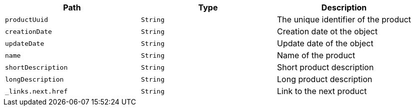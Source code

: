 |===
|Path|Type|Description

|`productUuid`
|`String`
|The unique identifier of the product

|`creationDate`
|`String`
|Creation date ot the object

|`updateDate`
|`String`
|Update date of the object

|`name`
|`String`
|Name of the product

|`shortDescription`
|`String`
|Short product description

|`longDescription`
|`String`
|Long product description

|`_links.next.href`
|`String`
|Link to the next product

|===